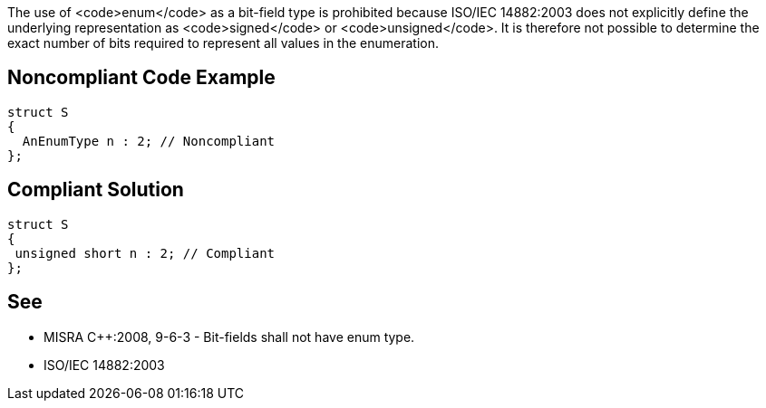 The use of <code>enum</code> as a bit-field type is prohibited because ISO/IEC 14882:2003 does not explicitly define the underlying representation as <code>signed</code> or <code>unsigned</code>. It is therefore not possible to determine the exact number of bits required to represent all values in the enumeration.


== Noncompliant Code Example

----
struct S
{
  AnEnumType n : 2; // Noncompliant
};
----


== Compliant Solution

----
struct S
{
 unsigned short n : 2; // Compliant
};
----


== See

* MISRA C++:2008, 9-6-3 - Bit-fields shall not have enum type.
* ISO/IEC 14882:2003

